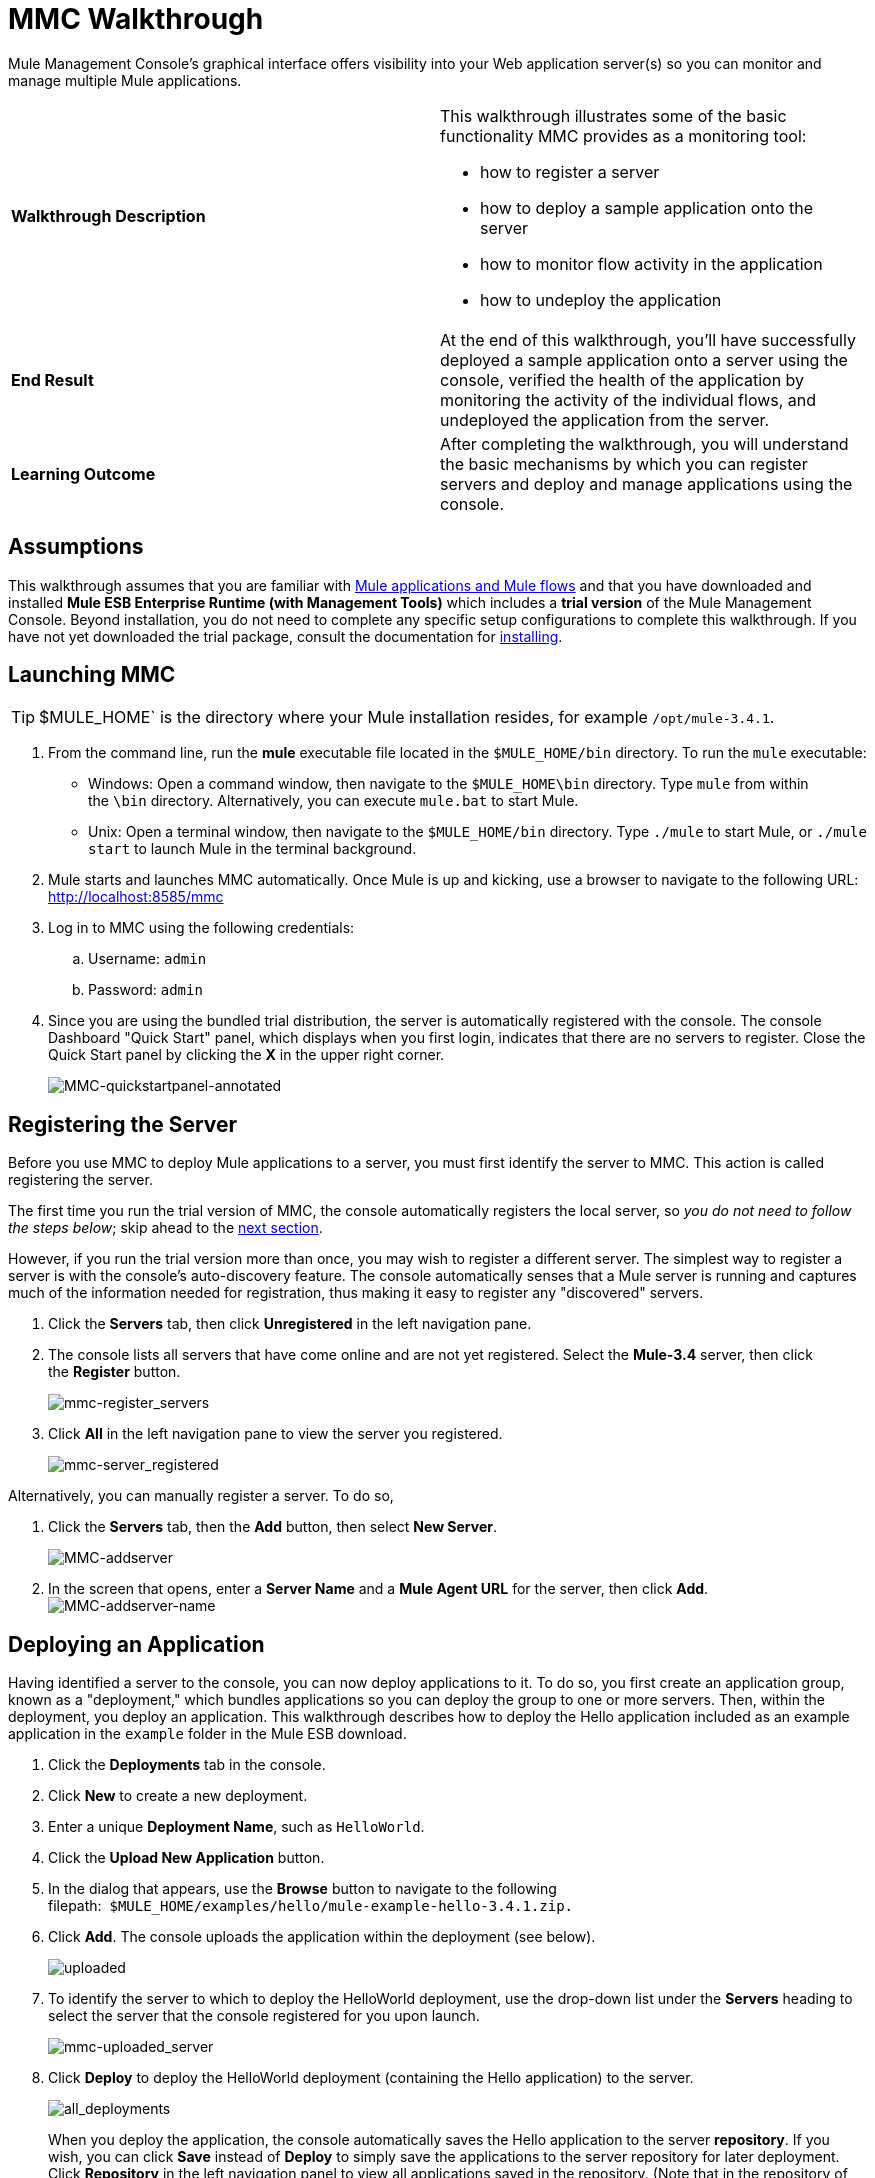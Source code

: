 = MMC Walkthrough

Mule Management Console's graphical interface offers visibility into your Web application server(s) so you can monitor and manage multiple Mule applications. 

[width="100%",cols="50%,50%",]
|===
|*Walkthrough Description* a|
This walkthrough illustrates some of the basic functionality MMC provides as a monitoring tool:

* how to register a server
* how to deploy a sample application onto the server
* how to monitor flow activity in the application
* how to undeploy the application

|*End Result* |At the end of this walkthrough, you'll have successfully deployed a sample application onto a server using the console, verified the health of the application by monitoring the activity of the individual flows, and undeployed the application from the server.
|*Learning Outcome* |After completing the walkthrough, you will understand the basic mechanisms by which you can register servers and deploy and manage applications using the console.
|===

== Assumptions

This walkthrough assumes that you are familiar with link:/docs/display/34X/Mule+Concepts[Mule applications and Mule flows] and that you have downloaded and installed **Mule ESB Enterprise Runtime (with Management Tools)** which includes a *trial version* of the Mule Management Console. Beyond installation, you do not need to complete any specific setup configurations to complete this walkthrough. If you have not yet downloaded the trial package, consult the documentation for link:/docs/display/34X/Installing+the+Trial+Version+of+MMC[installing]. 

== Launching MMC

[TIP]
$MULE_HOME` is the directory where your Mule installation resides, for example `/opt/mule-3.4.1`.


. From the command line, run the *mule* executable file located in the `$MULE_HOME/bin` directory. To run the `mule` executable: +
* Windows: Open a command window, then navigate to the `$MULE_HOME\bin` directory. Type `mule` from within the `\bin` directory. Alternatively, you can execute `mule.bat` to start Mule.
* Unix: Open a terminal window, then navigate to the `$MULE_HOME/bin` directory. Type `./mule` to start Mule, or `./mule start` to launch Mule in the terminal background.
. Mule starts and launches MMC automatically. Once Mule is up and kicking, use a browser to navigate to the following URL: http://localhost:8585/mmc
. Log in to MMC using the following credentials: +
.. Username: `admin`
.. Password: `admin`
. Since you are using the bundled trial distribution, the server is automatically registered with the console. The console Dashboard "Quick Start" panel, which displays when you first login, indicates that there are no servers to register. Close the Quick Start panel by clicking the *X* in the upper right corner. +

+
image:MMC-quickstartpanel-annotated.png[MMC-quickstartpanel-annotated] +

== Registering the Server

Before you use MMC to deploy Mule applications to a server, you must first identify the server to MMC. This action is called registering the server.

The first time you run the trial version of MMC, the console automatically registers the local server, so _you do not need to follow the steps below_; skip ahead to the link:#MMCWalkthrough-DeployinganApplication[next section].

However, if you run the trial version more than once, you may wish to register a different server. The simplest way to register a server is with the console's auto-discovery feature. The console automatically senses that a Mule server is running and captures much of the information needed for registration, thus making it easy to register any "discovered" servers.

. Click the *Servers* tab, then click *Unregistered* in the left navigation pane. 
. The console lists all servers that have come online and are not yet registered. Select the **Mule-3.4** server, then click the *Register* button.  +

+
image:mmc-register_servers.png[mmc-register_servers] +
+

. Click *All* in the left navigation pane to view the server you registered.  +

+
image:mmc-server_registered.png[mmc-server_registered]

Alternatively, you can manually register a server. To do so,

. Click the *Servers* tab, then the *Add* button, then select *New Server*.  +

+
image:MMC-addserver.png[MMC-addserver] +
+

. In the screen that opens, enter a **Server Name** and a **Mule Agent URL** for the server, then click *Add*.
 +
image:MMC-addserver-name.png[MMC-addserver-name] +

== Deploying an Application

Having identified a server to the console, you can now deploy applications to it. To do so, you first create an application group, known as a "deployment," which bundles applications so you can deploy the group to one or more servers. Then, within the deployment, you deploy an application. This walkthrough describes how to deploy the Hello application included as an example application in the `example` folder in the Mule ESB download. 

. Click the *Deployments* tab in the console.
. Click *New* to create a new deployment. 
. Enter a unique *Deployment Name*, such as `HelloWorld`.
. Click the *Upload New Application* button.
. In the dialog that appears, use the *Browse* button to navigate to the following filepath:  `$MULE_HOME/examples/hello/mule-example-hello-3.4.1.zip.`
. Click *Add*. The console uploads the application within the deployment (see below). +

+
image:uploaded.png[uploaded] +
+

. To identify the server to which to deploy the HelloWorld deployment, use the drop-down list under the *Servers* heading to select the server that the console registered for you upon launch. +

+
image:mmc-uploaded_server.png[mmc-uploaded_server] +
+

. Click *Deploy* to deploy the HelloWorld deployment (containing the Hello application) to the server. +

+
image:all_deployments.png[all_deployments]
+

When you deploy the application, the console automatically saves the Hello application to the server *repository*. If you wish, you can click *Save* instead of *Deploy* to simply save the applications to the server repository for later deployment. Click *Repository* in the left navigation panel to view all applications saved in the repository. (Note that in the repository of the trial version, MMC contains all example applications that come bundled with the download package.)
 +
image:mmc-repositoryexamples.png[mmc-repositoryexamples]

== Using the Deployed Application

To confirm that the Hello application is up and running, enter the following URL in your browser:

http://localhost:8888/?name=Ross

The application returns a response, confirming that the application has indeed been deployed.

image:hello_world.png[hello_world]

== Viewing Flow Details

After using the application to return a "hello" response, you can access the console window to view details about how the request was processed.

. In the console, click the *Flows* tab. The screen displays only the flows within the Hello application. The table shows a summary of the number of events handled by the application (both processed and received events), along with the average and total event processing time per individual flow (see below). +

+
image:flows.png[flows] +
+

 . You can pause, stop, or start an individual flow, or flows. For example, use the checkboxes to select one or more flows, then click the *Control Flows* button, then select *Stop* to stop the flow from accepting any more events.
. Click a flow name to examine more detailed information about the flow. For example, click the **HelloWorld **flow name to open a screen with two tabs: +
* The *Summary* tab displays summary information about the flow such as the message sources and message processors it contains, its status (started, stopped, paused), and details about the events it has received and events it has processed. +
 +
image:flow_summary.png[flow_summary] +

* The *Endpoints* tab displays a table of all endpoints for the flow and data about each endpoint, including the endpoint type, its address, connector information, whether or not it is filtered, if it is synchronous or asynchronous, and whether it handles transactions. Click one or more endpoints and, using the *Control Endpoints* button, start or stop those endpoints. +
 +
image:flow-endpoints.png[flow-endpoints]


== Undeploying the Application

. Click the *Deployments* tab.
. Check the box next to the *HelloWorld* deployment.
. Click *Undeploy*. The console stops all applications in the selected deployment. In this example, you only had one application (Hello) in the deployment. +

+
image:mmc-undeploy.png[mmc-undeploy] +
+

. To stop Mule itself, hit `Ctrl+C` in the terminal where you launched Mule. If you launched Mule in the terminal background, issue the command `$MULE_HOME/bin/mule stop`. +

== See Also

** Orient yourself further to the link:/docs/display/34X/Orientation+to+the+Console[console]
** Learn how to link:/docs/display/34X/Setting+Up+MMC[set up your MMC instance] to work with other components in your enterprise
** Learn about the link:/docs/display/34X/Architecture+of+the+Mule+Management+Console[technical architecture of MMC]
